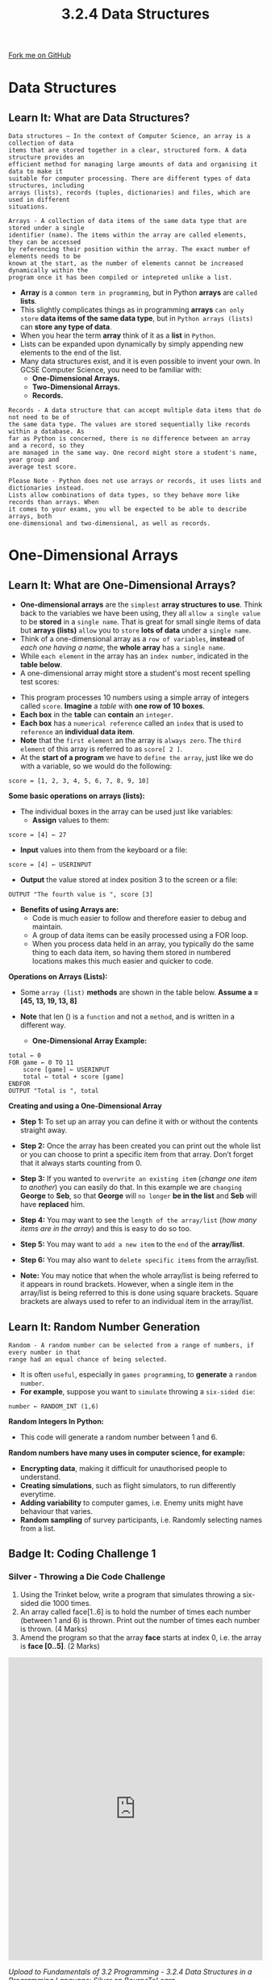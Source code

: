 #+STARTUP:indent
#+HTML_HEAD: <link rel="stylesheet" type="text/css" href="css/styles.css"/>
#+HTML_HEAD_EXTRA: <link href='http://fonts.googleapis.com/css?family=Ubuntu+Mono|Ubuntu' rel='stylesheet' type='text/css'>
#+OPTIONS: f:nil author:nil num:1 creator:nil timestamp:nil 
#+TITLE: 3.2.4 Data Structures
#+AUTHOR: Stephen Fone

#+BEGIN_HTML
<div class=ribbon>
<a href="https://github.com/">Fork me on GitHub</a>
</div>
#+END_HTML

* COMMENT Use as a template
:PROPERTIES:
:HTML_CONTAINER_CLASS: activity
:END:
** Learn It
:PROPERTIES:
:HTML_CONTAINER_CLASS: learn
:END:

** Research It
:PROPERTIES:
:HTML_CONTAINER_CLASS: research
:END:

** Design It
:PROPERTIES:
:HTML_CONTAINER_CLASS: design
:END:

** Build It
:PROPERTIES:
:HTML_CONTAINER_CLASS: build
:END:

** Test It
:PROPERTIES:
:HTML_CONTAINER_CLASS: test
:END:

** Run It
:PROPERTIES:
:HTML_CONTAINER_CLASS: run
:END:

** Document It
:PROPERTIES:
:HTML_CONTAINER_CLASS: document
:END:

** Code It
:PROPERTIES:
:HTML_CONTAINER_CLASS: code
:END:

** Program It
:PROPERTIES:
:HTML_CONTAINER_CLASS: program
:END:

** Try It
:PROPERTIES:
:HTML_CONTAINER_CLASS: try
:END:

** Badge It
:PROPERTIES:
:HTML_CONTAINER_CLASS: badge
:END:

** Save It
:PROPERTIES:
:HTML_CONTAINER_CLASS: save
:END:

* Data Structures
:PROPERTIES:
:HTML_CONTAINER_CLASS: activity
:END:
[[file:img/Data_Structures_Main.png]]
** Learn It: What are Data Structures?
:PROPERTIES:
:HTML_CONTAINER_CLASS: learn
:END:
#+BEGIN_SRC
Data structures – In the context of Computer Science, an array is a collection of data
items that are stored together in a clear, structured form. A data structure provides an
efficient method for managing large amounts of data and organising it data to make it
suitable for computer processing. There are different types of data structures, including
arrays (lists), records (tuples, dictionaries) and files, which are used in different
situations.
#+END_SRC
#+BEGIN_SRC
Arrays - A collection of data items of the same data type that are stored under a single
identifier (name). The items within the array are called elements, they can be accessed
by referencing their position within the array. The exact number of elements needs to be
known at the start, as the number of elements cannot be increased dynamically within the
program once it has been compiled or intepreted unlike a list.
#+END_SRC
- *Array* is a =common term in programming=, but in Python *arrays* are =called= *lists*.
- This slightly complicates things as in programming *arrays* =can only store= *data items of the same data type*, but in =Python arrays (lists)= can *store any type of data*.
- When you hear the term *array* think of it as a *list* in =Python=.
- Lists can be expanded upon dynamically by simply appending new
  elements to the end of the list.
- Many data structures exist, and it is even possible to invent your own. In GCSE Computer Science, you need to be familiar with:
  - *One-Dimensional Arrays.*
  - *Two-Dimensional Arrays.*
  - *Records.*
#+BEGIN_SRC
Records - A data structure that can accept multiple data items that do not need to be of
the same data type. The values are stored sequentially like records within a database. As
far as Python is concerned, there is no difference between an array and a record, so they
are managed in the same way. One record might store a student's name, year group and
average test score.
#+END_SRC
#+BEGIN_SRC
Please Note - Python does not use arrays or records, it uses lists and dictionaries instead.
Lists allow combinations of data types, so they behave more like records than arrays. When
it comes to your exams, you wll be expected to be able to describe arrays, both
one-dimensional and two-dimensional, as well as records.
#+END_SRC
* One-Dimensional Arrays
:PROPERTIES:
:HTML_CONTAINER_CLASS: activity
:END:
** Learn It: What are One-Dimensional Arrays?
:PROPERTIES:
:HTML_CONTAINER_CLASS: learn
:END:
- *One-dimensional arrays* are the =simplest= *array structures to
  use*. Think back to the variables we have been using, they all
  =allow a single value= to be *stored* in a =single name=. That is
  great for small single items of data but *arrays (lists)* =allow=
  you to =store= *lots of data* under a =single name=.
- Think of a one-dimensional array as a =row of variables=, *instead* of
  /each one having a name/, the *whole array* has =a single name=.
- While =each element= in the array has an =index number=, indicated
  in the *table below*.
- A one-dimensional array might store a student's most recent spelling test scores:
[[file:img/Score_Array.png]]
- This program processes 10 numbers using a simple array of integers called =score=. *Imagine* a /table/ with *one row of 10 boxes*.
- *Each box* in the *table* can *contain* an =integer=.
- *Each box* has a =numerical reference= called an =index= that is used to =reference= an *individual data item*.
- *Note* that the =first element= an the array is =always zero=. The =third element= of this array is referred to as =score[ 2 ]=.
- At the *start of a program* we have to =define the array=, just like we do with a variable, so we would do the following:
#+BEGIN_SRC
score = [1, 2, 3, 4, 5, 6, 7, 8, 9, 10]
#+END_SRC
*Some basic operations on arrays (lists):*
[[file:img/score_basic_operations.png]]
- The individual boxes in the array can be used just like variables:
  - *Assign* values to them:
#+BEGIN_SRC
score = [4] ← 27
#+END_SRC
  - *Input* values into them from the keyboard or a file:
#+BEGIN_SRC
score = [4] ← USERINPUT
#+END_SRC
- *Output* the value stored at index position 3 to the screen or a
  file:
#+BEGIN_SRC
OUTPUT "The fourth value is ", score [3]
#+END_SRC

- *Benefits of using Arrays are:*
  - Code is much easier to follow and therefore easier to debug and maintain.
  - A group of data items can be easily processed using a FOR loop.
  - When you process data held in an array, you typically do the same thing to each data item, so having them stored in numbered locations makes this much easier and quicker to code.

*Operations on Arrays (Lists):*
- Some =array (list)= *methods* are shown in the table below. *Assume a = [45, 13, 19, 13, 8]*
[[file:img/Array_Operations_Table.png]]
- *Note* that len () is a =function= and not a =method=, and is written in a different way.

 - *One-Dimensional Array Example:*
#+BEGIN_SRC
total ← 0
FOR game ← 0 TO 11
    score [game] ← USERINPUT
    total ← total + score [game]
ENDFOR
OUTPUT "Total is ", total
#+END_SRC

*Creating and using a One-Dimensional Array*
- *Step 1:* To set up an array you can define it with or without the contents straight away.
[[file:img/Creating_Array_1.png]]
- *Step 2:* Once the array has been created you can print out the whole list or you can choose to print a specific item from that array. Don’t forget that it always starts counting from 0.
[[file:img/Creating_Array_2.png]]
- *Step 3:* If you wanted to =overwrite an existing item= (/change one item to another/) you can easily do that. In this example we are =changing= *George* to *Seb*, so that *George* will =no longer= *be in the list* and *Seb* will have *replaced* him.
[[file:img/Creating_Array_3.png]]
- *Step 4:* You may want to see the =length of the array/list= (/how many items are in the array/) and this is easy to do so too.
[[file:img/Creating_Array_4.png]]
- *Step 5:* You may want to =add a new item= to the =end= of the *array/list*.
[[file:img/Creating_Array_5.png]]
- *Step 6:* You may also want to =delete specific items= from the array/list.
[[file:img/Creating_Array_6.png]]
- *Note:* You may notice that when the whole array/list is being referred to it appears in round brackets. However, when a single item in the array/list is being referred to this is done using square brackets. Square brackets are always used to refer to an individual item in the array/list.
** Learn It: Random Number Generation
:PROPERTIES:
:HTML_CONTAINER_CLASS: learn
:END:
#+BEGIN_SRC
Random - A random number can be selected from a range of numbers, if every number in that
range had an equal chance of being selected.
#+END_SRC
- It is often =useful=, especially in =games programming=, to *generate* a
  =random number=.
- *For example*, suppose you want to =simulate= throwing a =six-sided die=:
#+BEGIN_SRC
number ← RANDOM_INT (1,6)
#+END_SRC

*Random Integers In Python:*
[[file:img/Random_Integers.png]]

- This code will generate a random number between 1 and 6.
*Random numbers have many uses in computer science, for example:*
  - *Encrypting data*, making it difficult for unauthorised people to understand.
  - *Creating simulations*, such as flight simulators, to run differently everytime.
  - *Adding variability* to computer games, i.e. Enemy units might have behaviour that varies.
  - *Random sampling* of survey participants, i.e. Randomly selecting names from a list.

** Badge It: Coding Challenge 1
:PROPERTIES:
:HTML_CONTAINER_CLASS: badge
:END:
*** Silver - Throwing a Die Code Challenge
1. Using the Trinket below, write a program that simulates throwing a six-sided die 1000 times.
2. An array called face[1..6] is to hold the number of times each number (between 1 and 6) is thrown. Print out the number of times each number is thrown. (4 Marks)
3. Amend the program so that the array *face* starts at index 0, i.e. the array is *face [0..5]*. (2 Marks)
#+BEGIN_HTML
<iframe src="https://trinket.io/embed/python/bfed916b48" width="100%" height="600" frameborder="0" marginwidth="0" marginheight="0" allowfullscreen></iframe>
#+END_HTML


/Upload to Fundamentals of 3.2 Programming - 3.2.4 Data Structures in a Programming Language: Silver on BourneToLearn/

* Two-Dimensional Arrays
:PROPERTIES:
:HTML_CONTAINER_CLASS: activity
:END:
** Learn It: What are Two-Dimensional Arrays?
:PROPERTIES:
:HTML_CONTAINER_CLASS: learn
:END:
#+BEGIN_SRC
Two-Dimensional Arrays – So far we can see that a one-dimensional array can be seen as a
linear structure. Therefore if we have an array of arrays then they can be expressed as
a two-dimensional array. Treat a one-dimensional array as a single line within a
textbook, where each word can be referenced by it's position within the line. Therefore
a two-dimensional array as multiple lines within a text book, where you not only have to
say 3rd word within a line, but also have to specify which line you are referring two.
A two-dimensional array is declared using two values - the number of rows and the number
of columns.
#+END_SRC
[[file:img/Two-Dimensional_Arrays1.png]]
[[file:img/Two-Dimensional_Arrays2.png]]
*Creating a Two-dimensional array:*
- So far, we have looked at a *simple one-dimensional array*. We will now look at the slightly more *complicated two-dimensional array*.
- In a *one-dimensional array* the =structure is flat= and *only allows* /one row of data/.
- As a teacher is likely to have =lots= of =different pieces of data= for *each student*, for example they may need to =store= their *maths* and *English* grades.
*The table of data is more likely to look like this:*
[[file:img/Student_Grades_Table.png]]

- *Arrays* =do not= need to know about the *titles of the columns*, so these are =ignored= and instead you need to *concentrate* on the =white section= of the *table*, where you will see that =for each row= there are =several columns=.
- *The rows* are for each =individual student= and the *columns* are for the =score= they have got in each subject.
- When *referring* to a =cell= (/individual piece of data/) you need to =identify= the *row* and then the *column*.
- *For example*, to get *Sofia’s English score* it would be =students[ 3 ][ 2 ]=, don't forget that everything =starts counting= from *0*.
*Creating and using a Two-Dimensional Array:*
- *Step 1:* Using a two-dimensional array is very similar to using a one-dimensional array, you just need to remember to include the =[row]= and =[column]=.
- *To create* a two-dimensional array in =pseudocode= you need to write:
#+BEGIN_SRC
students ← [["John",53,69],["Lara",78,80],["George",72,53],["Sofia",80,76],["Oliver",43,27],["Thomas",56,28]]
#+END_SRC
- Notice *each separate row* has =its own set= of *square brackets*.
- *Also note* that *data* that needs to be treated as a *string* has =speech marks=, *but data* that needs to be *treated* as a =number= (/as an integer or floating point/) does not have speech marks.
- *Step 2:* To create a two-dimensional array/list in Python, type the following:
[[file:img/Student_Grades_2D_Create.png]]
*Use the table of instructions to perform various operations on the students two-dimensional array/list:*
[[file:img/Student_Grades_2D_Array_Task_Table.png]]
- Use the Trinket window below to perform the operations as shown in the table above.
#+BEGIN_HTML
<iframe src="https://trinket.io/embed/python/9d824c377f" width="100%" height="600" frameborder="0" marginwidth="0" marginheight="0" allowfullscreen></iframe>
#+END_HTML
** Try It: Coding Challenge
:PROPERTIES:
:HTML_CONTAINER_CLASS: try
:END:
1. *Write an algoirthm* to *allow* a user to *enter* the =10 test scores= for *each student*, and *calculate* and *output* the *average mark* by each student.
2. The *student names* are held in an =array studentName [0..29]=, so for example, =student [ 0 ]= contains the *name George C*.
3. An array =total [0..29]= will hold the* mark* for *each student*.
4. Am array =average [0..29]= will hold the *average mark* for *each student*.
5. The *program* should =prompt= the user: "Enter 10 marks for George C" and then =store= the *marks* /inputted by the user/.
#+BEGIN_SRC
#Initialise array to hold total marks
FOR n ← 0 TO 29
    total[n] ← 0
ENDFOR
#Input names and marks
FOR n ← 0 TO 29
    OUTPUT "Enter marks for ", studentName[n]
    FOR mark ← 0 TO 9
        classScores[n][mark] ← USERINPUT
        total[n] ← total[n] + classScore[n][mark]
    ENDFOR
ENDFOR
FOR n ← 0 TO 29
    average[n] ← total[n], average[n]
ENDFOR
#+END_SRC
- Q1: *Write an algorithm* that *allows* a user to =enter a student number=, which then =outputs= their =name=, each of =their 10 scores= and their =average score=. (/Remember that array indices start at 0, but the students will be numbered 1 to 30/)

** Badge It: Coding Challenge 3
:PROPERTIES:
:HTML_CONTAINER_CLASS: badge
:END:
*** Gold - Battleships Code Challenge
1. Using the Trinket below to look at a simple working battleships game using lists.
2. Make the following changes to the game:
    - a) Edit the code to enable a user to place the battleship on the grid.
    - b)  Change the code so that the user can add an additional ship.
    - c) Make this a two player game.
    - d) Add a scoring system to keep a tally of the scores.
2. And add comments to each line of code to explain what function it performs?  (12 Marks)
#+BEGIN_HTML
<iframe src="https://trinket.io/embed/python/13aadf8fa5" width="100%" height="600" frameborder="0" marginwidth="0" marginheight="0" allowfullscreen></iframe>
#+END_HTML

/Upload to Fundamentals of 3.2 Programming - 3.2.4 Data Structures in a Programming Language: Gold on BourneToLearn/

* Records (Dictionaries)
:PROPERTIES:
:HTML_CONTAINER_CLASS: activity
:END:
** Learn It: What are Records?
:PROPERTIES:
:HTML_CONTAINER_CLASS: learn
:END:
#+BEGIN_SRC
Records – Is a data structure that groups together related data items.
These are more complex than arrays, as you can store more than one type
of data together under one identifier. For example, with a game, it would
be useful to set up a data structure which collects a player's login and
their score in one structure. Creating records will vary in different
languages. Python uses a data structure called 'dictionary' that has
some features of the record structure.
#+END_SRC
- Earlier in this topic we looked at arrays. An =array= is a =collection of data items= *stored* under =one identifier=, so that data items can be processed easily.
- When we =group data items together= so they can be *treated* as a =set of data=, we *refer* to this as a =data structure=.
- A *dictionary* =stores= *data items in pairs*, with each pair consisting of a =key= and a =value=.
- It =functions= just *like* a =printed dictionary=, where you can *look up* a *word* (/the key/) and *find* its *definition* (/the value/).
- *Like an array/list*, a dictionary is =mutable=, meaning that its =value can be changed=.
- A dictionary is written using the =curly brackets{ }=, with *each key value pair* being *separated* by *commas*.
#+BEGIN_HTML
<br>
#+END_HTML
*Example 1*, in the code written below, the dictionary is called =studentMarks= and *contains* a number of *student names* and the *mark* they obtained in a test:
#+BEGIN_SRC
#Student Marks Dictionary
#The first line defines a new dictionary:
studentMarks = {"Owen":7, "William":9, "Libby":5, "Keira":8}

#The following code will return all three records in the dictionary:
print(studentMarks)
>>> {"Owen":7, "William":9, "Libby":5, "Keira":8}

#The following code will return Libbys mark in the dictionary:
print(studentMarks["Libby"])
>>> 5
#+END_SRC
- *To look up* the =mark= obtained by a student (/the key/), write the *name* of the *dictionary* followed by the *key* in /square brackets [ ]/.
- *You cannot index* a dictionary in the same way *as a list* by using an *index number*. An item *can only* be =accessed= through =its key=.
- *Q1:* Write a statement to print the mark obtained by Keira?
#+BEGIN_HTML
<br>
#+END_HTML
*Example 2*, in the code written below, the dictionary is called =players=, that defines a *player's name*, their *login* and their *score* as one record:
- We have *two players*, =Katie= and =Patrick=. We will use a dictionary to record the player names; Katie and Patrick with their logins and scores.
- *Katie's login* is =kat10= and her *score* is =124=.
- *Patrick's login* is =pat00= and his *score* is =99=.
- The *first line defines* the =dictionary data structure= with *two records* of a player's *name, login* and *score*.
- Be careful with the precise use of the syntax such as =:= and ={} curly brackets= with *each key value pair* being *separated* by =commas=:
#+BEGIN_SRC
#Players Dictionary
#The first line defines a new dictionary:
players = {"Katie": {"login":"kat10", "score":124 },"Patrick": {"login":"pat00", "score":99 }}

#The next line adds a new record to the dictionary:
players["Tom"] = {"login":"tom13", "score":121}

#The following code will return all three records in the dictionary:
print(players)
>>> {'Katie': {'login': 'kat10', 'score': 124}, 'Patrick': {'login': 'pat00', 'score': 99}, 'Tom': {'login': 'tom13', 'score': 121}}

#And this line of code would remove Katie's score:
del players["Katie"]
print(players)
>>> {'Patrick': {'login': 'pat00', 'score': 99}, 'Tom': {'login': 'tom13', 'score': 121}}
#+END_SRC
*Dictionary Methods Table*
- The table below shows some of the most useful built-in dictionary
  methods:
[[file:img/Dictionary_Methods_Table.png]]
*Basic Dictionary Methods*
- In the Trinket windows below are examples of several dictionary methods, try them to see the results.
#+BEGIN_HTML
<iframe src="https://trinket.io/embed/python/afb68ecbba" width="100%" height="600" frameborder="0" marginwidth="0" marginheight="0" allowfullscreen></iframe>
#+END_HTML
#+BEGIN_HTML
<iframe src="https://trinket.io/embed/python/ee61fabd8c" width="100%" height="600" frameborder="0" marginwidth="0" marginheight="0" allowfullscreen></iframe>
#+END_HTML
#+BEGIN_HTML
<iframe src="https://trinket.io/embed/python/bdf2373f67" width="100%" height="600" frameborder="0" marginwidth="0" marginheight="0" allowfullscreen></iframe>
#+END_HTML
#+BEGIN_HTML
<iframe src="https://trinket.io/embed/python/3a7014f687" width="100%" height="600" frameborder="0" marginwidth="0" marginheight="0" allowfullscreen></iframe> 
#+END_HTML
#+BEGIN_HTML
<iframe src="https://trinket.io/embed/python/3a8b10efd5" width="100%" height="600" frameborder="0" marginwidth="0" marginheight="0" allowfullscreen></iframe> 
#+END_HTML

** Badge It: Coding Challenge 4
:PROPERTIES:
:HTML_CONTAINER_CLASS: badge
:END:
*** Platinum - Phone Extensions Code Challenge
1. Using the Trinket below, write a program which stores a dictionary of names and 2-digit telephone extensions.
2. Display a menu of options from which the user can choose:
  - A. Loop up a telephone number.
  - B. Add a new name and telephone number.
  - C. Edit a telephone number.
  - D. Delete an entry.
  - E. Print phone directory in name sequence.
  - F. Quit.
#+BEGIN_HTML
<iframe src="https://trinket.io/embed/python/98f0e2ba9d" width="100%" height="600" frameborder="0" marginwidth="0" marginheight="0" allowfullscreen></iframe>
#+END_HTML

/Upload to Fundamentals of 3.2 Programming - 3.2.4 Data Structures in a Programming Language: Platinum on BourneToLearn/
